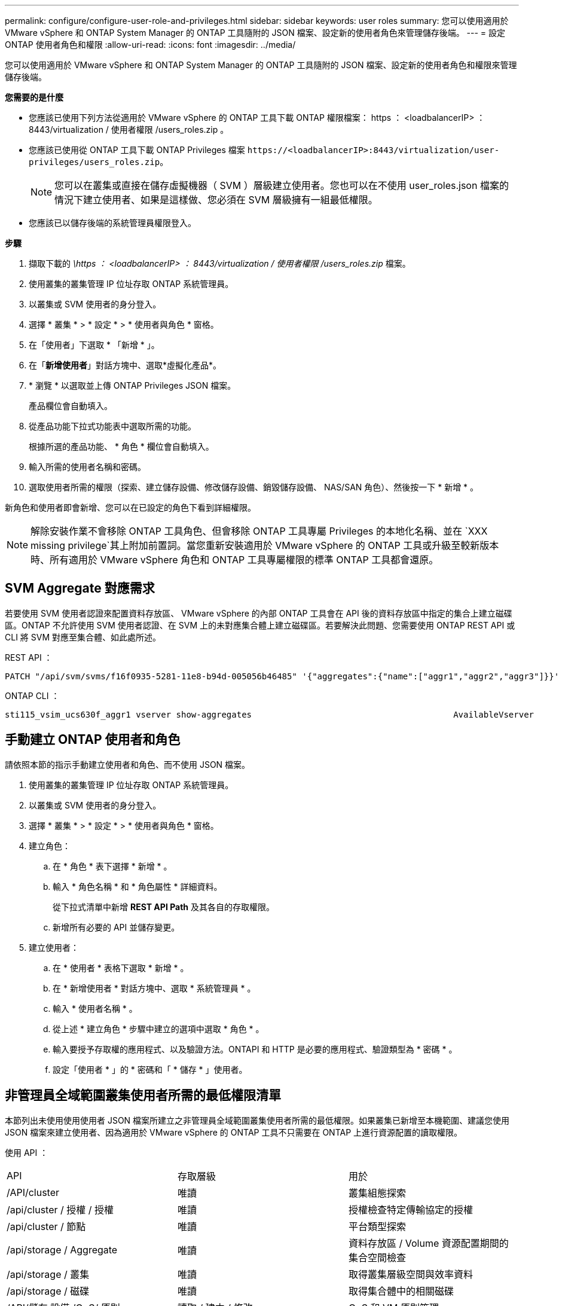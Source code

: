 ---
permalink: configure/configure-user-role-and-privileges.html 
sidebar: sidebar 
keywords: user roles 
summary: 您可以使用適用於 VMware vSphere 和 ONTAP System Manager 的 ONTAP 工具隨附的 JSON 檔案、設定新的使用者角色來管理儲存後端。 
---
= 設定 ONTAP 使用者角色和權限
:allow-uri-read: 
:icons: font
:imagesdir: ../media/


[role="lead"]
您可以使用適用於 VMware vSphere 和 ONTAP System Manager 的 ONTAP 工具隨附的 JSON 檔案、設定新的使用者角色和權限來管理儲存後端。

*您需要的是什麼*

* 您應該已使用下列方法從適用於 VMware vSphere 的 ONTAP 工具下載 ONTAP 權限檔案： https ： <loadbalancerIP> ： 8443/virtualization / 使用者權限 /users_roles.zip 。
* 您應該已使用從 ONTAP 工具下載 ONTAP Privileges 檔案 `\https://<loadbalancerIP>:8443/virtualization/user-privileges/users_roles.zip`。
+

NOTE: 您可以在叢集或直接在儲存虛擬機器（ SVM ）層級建立使用者。您也可以在不使用 user_roles.json 檔案的情況下建立使用者、如果是這樣做、您必須在 SVM 層級擁有一組最低權限。

* 您應該已以儲存後端的系統管理員權限登入。


*步驟*

. 擷取下載的 _\https ： <loadbalancerIP> ： 8443/virtualization / 使用者權限 /users_roles.zip_ 檔案。
. 使用叢集的叢集管理 IP 位址存取 ONTAP 系統管理員。
. 以叢集或 SVM 使用者的身分登入。
. 選擇 * 叢集 * > * 設定 * > * 使用者與角色 * 窗格。
. 在「使用者」下選取 * 「新增 * 」。
. 在「*新增使用者*」對話方塊中、選取*虛擬化產品*。
. * 瀏覽 * 以選取並上傳 ONTAP Privileges JSON 檔案。
+
產品欄位會自動填入。

. 從產品功能下拉式功能表中選取所需的功能。
+
根據所選的產品功能、 * 角色 * 欄位會自動填入。

. 輸入所需的使用者名稱和密碼。
. 選取使用者所需的權限（探索、建立儲存設備、修改儲存設備、銷毀儲存設備、 NAS/SAN 角色）、然後按一下 * 新增 * 。


新角色和使用者即會新增、您可以在已設定的角色下看到詳細權限。


NOTE: 解除安裝作業不會移除 ONTAP 工具角色、但會移除 ONTAP 工具專屬 Privileges 的本地化名稱、並在 `XXX missing privilege`其上附加前置詞。當您重新安裝適用於 VMware vSphere 的 ONTAP 工具或升級至較新版本時、所有適用於 VMware vSphere 角色和 ONTAP 工具專屬權限的標準 ONTAP 工具都會還原。



== SVM Aggregate 對應需求

若要使用 SVM 使用者認證來配置資料存放區、 VMware vSphere 的內部 ONTAP 工具會在 API 後的資料存放區中指定的集合上建立磁碟區。ONTAP 不允許使用 SVM 使用者認證、在 SVM 上的未對應集合體上建立磁碟區。若要解決此問題、您需要使用 ONTAP REST API 或 CLI 將 SVM 對應至集合體、如此處所述。

REST API ：

[listing]
----
PATCH "/api/svm/svms/f16f0935-5281-11e8-b94d-005056b46485" '{"aggregates":{"name":["aggr1","aggr2","aggr3"]}}'
----
ONTAP CLI ：

[listing]
----
sti115_vsim_ucs630f_aggr1 vserver show-aggregates                                        AvailableVserver        Aggregate      State         Size Type    SnapLock Type-------------- -------------- ------- ---------- ------- --------------svm_test       sti115_vsim_ucs630f_aggr1                               online     10.11GB vmdisk  non-snaplock
----


== 手動建立 ONTAP 使用者和角色

請依照本節的指示手動建立使用者和角色、而不使用 JSON 檔案。

. 使用叢集的叢集管理 IP 位址存取 ONTAP 系統管理員。
. 以叢集或 SVM 使用者的身分登入。
. 選擇 * 叢集 * > * 設定 * > * 使用者與角色 * 窗格。
. 建立角色：
+
.. 在 * 角色 * 表下選擇 * 新增 * 。
.. 輸入 * 角色名稱 * 和 * 角色屬性 * 詳細資料。
+
從下拉式清單中新增 *REST API Path* 及其各自的存取權限。

.. 新增所有必要的 API 並儲存變更。


. 建立使用者：
+
.. 在 * 使用者 * 表格下選取 * 新增 * 。
.. 在 * 新增使用者 * 對話方塊中、選取 * 系統管理員 * 。
.. 輸入 * 使用者名稱 * 。
.. 從上述 * 建立角色 * 步驟中建立的選項中選取 * 角色 * 。
.. 輸入要授予存取權的應用程式、以及驗證方法。ONTAPI 和 HTTP 是必要的應用程式、驗證類型為 * 密碼 * 。
.. 設定「使用者 * 」的 * 密碼和「 * 儲存 * 」使用者。






== 非管理員全域範圍叢集使用者所需的最低權限清單

本節列出未使用使用使用者 JSON 檔案所建立之非管理員全域範圍叢集使用者所需的最低權限。如果叢集已新增至本機範圍、建議您使用 JSON 檔案來建立使用者、因為適用於 VMware vSphere 的 ONTAP 工具不只需要在 ONTAP 上進行資源配置的讀取權限。

使用 API ：

|===


| API | 存取層級 | 用於 


| /API/cluster | 唯讀 | 叢集組態探索 


| /api/cluster / 授權 / 授權 | 唯讀 | 授權檢查特定傳輸協定的授權 


| /api/cluster / 節點 | 唯讀 | 平台類型探索 


| /api/storage / Aggregate | 唯讀 | 資料存放區 / Volume 資源配置期間的集合空間檢查 


| /api/storage / 叢集 | 唯讀 | 取得叢集層級空間與效率資料 


| /api/storage / 磁碟 | 唯讀 | 取得集合體中的相關磁碟 


| /API/儲存 設備 /QoS/ 原則 | 讀取 / 建立 / 修改 | QoS 和 VM 原則管理 


| /API/SVM/svms | 唯讀 | 在本機新增叢集的情況下取得 SVM 組態。 


| /api/network/IP/ 介面 | 唯讀 | Add Storage Backend （新增儲存後端）：識別管理 LIF 範圍為叢集 / SVM 


| /API | 唯讀 | 叢集使用者應該擁有此權限、才能取得正確的儲存後端狀態。否則、 ONTAP 工具管理員會顯示「未知」的儲存後端狀態。 
|===